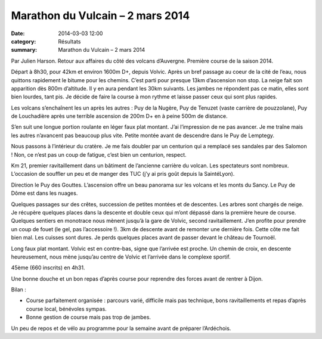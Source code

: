 Marathon du Vulcain – 2 mars 2014
=================================

:date: 2014-03-03 12:00
:category: Résultats
:summary: Marathon du Vulcain – 2 mars 2014




Par Julien Harson.
Retour aux affaires du côté des volcans d’Auvergne. Première course de la saison 2014.


.. image:: http://assets.acr-dijon.org/downloadedfile.jpg


Départ à 8h30, pour 42km et environ 1600m D+, depuis Volvic. Après un bref passage au coeur de la cité de l’eau, nous quittons rapidement le bitume pour les chemins. C’est parti pour presque 13km d’ascension non stop. La neige fait son apparition dès 800m d’altitude. Il y en aura pendant les 30km suivants. Les jambes ne répondent pas ce matin, elles sont bien lourdes, tant pis. Je décide de faire la course à mon rythme et laisse passer ceux qui sont plus rapides.


.. image:: http://assets.acr-dijon.org/dsc00199.jpg


Les volcans s’enchaînent les un après les autres : Puy de la Nugère, Puy de Tenuzet (vaste carrière de pouzzolane), Puy de Louchadière après une terrible ascension de 200m D+ en à peine 500m de distance.


.. image:: http://assets.acr-dijon.org/dsc00200.jpg


S’en suit une longue portion roulante en léger faux plat montant. J’ai l’impression de ne pas avancer. Je me traîne mais les autres n’avancent pas beaucoup plus vite. Petite montée avant de descendre dans le Puy de Lemptegy.


.. image:: http://assets.acr-dijon.org/dsc00202.jpg


Nous passons à l’intérieur du cratère. Je me fais doubler par un centurion qui a remplacé ses sandales par des Salomon ! Non, ce n’est pas un coup de fatigue, c’est bien un centurion, respect.


.. image:: http://assets.acr-dijon.org/dsc00204.jpg

Km 21, premier ravitaillement dans un bâtiment de l’ancienne carrière du volcan. Les spectateurs sont nombreux. L’occasion de souffler un peu et de manger des TUC (j’y ai pris goût depuis la SaintéLyon).


Direction le Puy des Gouttes. L’ascension offre un beau panorama sur les volcans et les monts du Sancy. Le Puy de Dôme est dans les nuages.


.. image:: http://assets.acr-dijon.org/dsc00208.jpg


Quelques passages sur des crêtes, succession de petites montées et de descentes. Les arbres sont chargés de neige. Je récupère quelques places dans la descente et double ceux qui m’ont dépassé dans la première heure de course. Quelques sentiers en monotrace nous mènent jusqu’à la gare de Volvic, second ravitaillement. J’en profite pour prendre un coup de fouet (le gel, pas l’accessoire !). 3km de descente avant de remonter une dernière fois. Cette côte me fait bien mal. Les cuisses sont dures. Je perds quelques places avant de passer devant le château de Tournoël.


.. image:: http://assets.acr-dijon.org/dsc00209.jpg


Long faux plat montant. Volvic est en contre-bas, signe que l’arrivée est proche. Un chemin de croix, en descente heureusement, nous mène jusqu’au centre de Volvic et l’arrivée dans le complexe sportif.


45ème (660 inscrits) en 4h31.


Une bonne douche et un bon repas d’après course pour reprendre des forces avant de rentrer à Dijon.


.. image:: http://assets.acr-dijon.org/dsc00212.jpg


Bilan :


- Course parfaitement organisée : parcours varié, difficile mais pas technique, bons ravitaillements et repas d’après course local, bénévoles sympas.


- Bonne gestion de course mais pas trop de jambes.


Un peu de repos et de vélo au programme pour la semaine avant de préparer l’Ardéchois.

.. |DownloadedFile| image:: http://assets.acr-dijon.org/old/httpjulienharsonfileswordpresscom201402-downloadedfile.jpeg?w=132&h=187
.. |DSC00199| image:: http://assets.acr-dijon.org/old/httpjulienharsonfileswordpresscom201403-dsc00199.jpg?w=240&h=180
.. |DSC00200| image:: http://assets.acr-dijon.org/old/httpjulienharsonfileswordpresscom201403-dsc00200.jpg?w=270&h=203
.. |DSC00202| image:: http://assets.acr-dijon.org/old/httpjulienharsonfileswordpresscom201403-dsc00202.jpg?w=243&h=183
.. |DSC00204| image:: http://assets.acr-dijon.org/old/httpjulienharsonfileswordpresscom201403-dsc00204.jpg?w=270&h=203
.. |DSC00208| image:: http://assets.acr-dijon.org/old/httpjulienharsonfileswordpresscom201403-dsc00208.jpg?w=300&h=225
.. |DSC00209| image:: http://assets.acr-dijon.org/old/httpjulienharsonfileswordpresscom201403-dsc00209.jpg?w=180&h=240
.. |DSC00212| image:: http://assets.acr-dijon.org/old/httpjulienharsonfileswordpresscom201403-dsc00212.jpg?w=240&h=180
